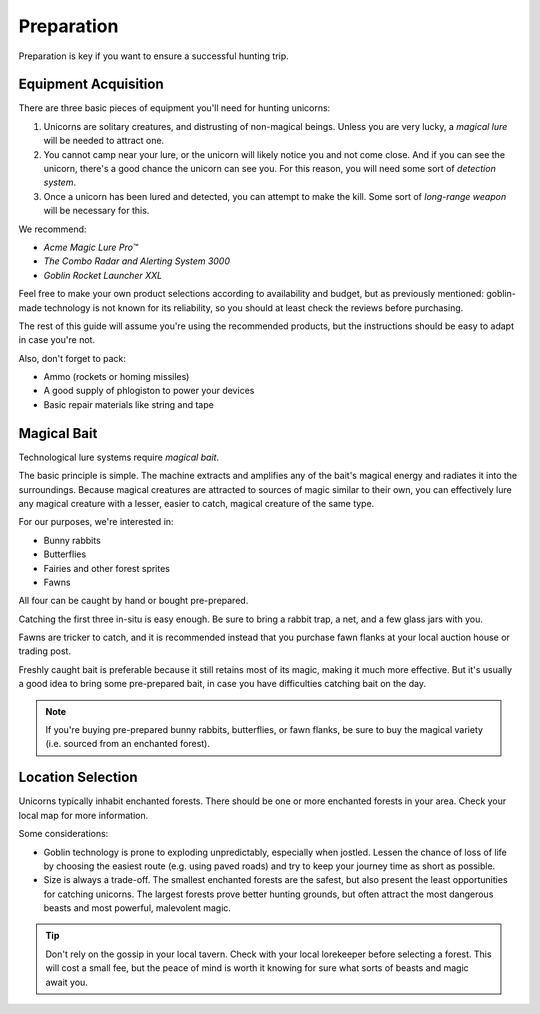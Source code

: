 Preparation
===========

Preparation is key if you want to ensure a successful hunting trip.

Equipment Acquisition
---------------------

There are three basic pieces of equipment you'll need for hunting unicorns:

1. Unicorns are solitary creatures, and distrusting of non-magical beings. Unless you are very lucky, a *magical lure* will be needed to attract one.
2. You cannot camp near your lure, or the unicorn will likely notice you and not come close. And if you can see the unicorn, there's a good chance the unicorn can see you. For this reason, you will need some sort of *detection system*.
3. Once a unicorn has been lured and detected, you can attempt to make the kill. Some sort of *long-range weapon* will be necessary for this.

We recommend:

- *Acme Magic Lure Pro™*
- *The Combo Radar and Alerting System 3000*
- *Goblin Rocket Launcher XXL*

Feel free to make your own product selections according to availability and budget, but as previously mentioned: goblin-made technology is not known for its reliability, so you should at least check the reviews before purchasing.

The rest of this guide will assume you're using the recommended products, but the instructions should be easy to adapt in case you're not.

Also, don't forget to pack:

- Ammo (rockets or homing missiles)
- A good supply of phlogiston to power your devices
- Basic repair materials like string and tape

Magical Bait
------------

Technological lure systems require *magical bait*.

The basic principle is simple. The machine extracts and amplifies any of the bait's magical energy and radiates it into the surroundings. Because magical creatures are attracted to sources of magic similar to their own, you can effectively lure any magical creature with a lesser, easier to catch, magical creature of the same type.

For our purposes, we're interested in:

- Bunny rabbits
- Butterflies
- Fairies and other forest sprites
- Fawns

All four can be caught by hand or bought pre-prepared.

Catching the first three in-situ is easy enough. Be sure to bring a rabbit trap, a net, and a few glass jars with you.

Fawns are tricker to catch, and it is recommended instead that you purchase fawn flanks at your local auction house or trading post.

Freshly caught bait is preferable because it still retains most of its magic, making it much more effective. But it's usually a good idea to bring some pre-prepared bait, in case you have difficulties catching bait on the day.

.. NOTE::
   If you're buying pre-prepared bunny rabbits, butterflies, or fawn flanks, be sure to buy the magical variety (i.e. sourced from an enchanted forest).

Location Selection
------------------

Unicorns typically inhabit enchanted forests. There should be one or more enchanted forests in your area. Check your local map for more information.

Some considerations:

* Goblin technology is prone to exploding unpredictably, especially when jostled. Lessen the chance of loss of life by choosing the easiest route (e.g. using paved roads) and try to keep your journey time as short as possible.
* Size is always a trade-off. The smallest enchanted forests are the safest, but also present the least opportunities for catching unicorns. The largest forests prove better hunting grounds, but often attract the most dangerous beasts and most powerful, malevolent magic.

.. TIP::
   Don't rely on the gossip in your local tavern. Check with your local lorekeeper before selecting a forest. This will cost a small fee, but the peace of mind is worth it knowing for sure what sorts of beasts and magic await you.
